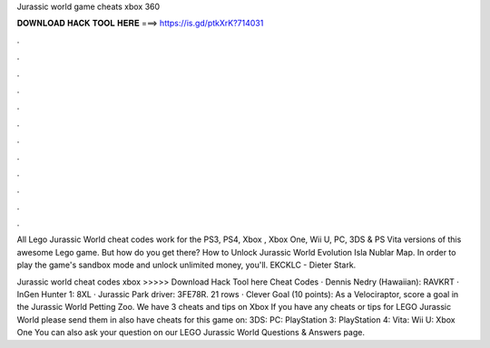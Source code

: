 Jurassic world game cheats xbox 360



𝐃𝐎𝐖𝐍𝐋𝐎𝐀𝐃 𝐇𝐀𝐂𝐊 𝐓𝐎𝐎𝐋 𝐇𝐄𝐑𝐄 ===> https://is.gd/ptkXrK?714031



.



.



.



.



.



.



.



.



.



.



.



.

All Lego Jurassic World cheat codes work for the PS3, PS4, Xbox , Xbox One, Wii U, PC, 3DS & PS Vita versions of this awesome Lego game. But how do you get there? How to Unlock Jurassic World Evolution Isla Nublar Map. In order to play the game's sandbox mode and unlock unlimited money, you'll. EKCKLC - Dieter Stark.

Jurassic world cheat codes xbox >>>>> Download Hack Tool here Cheat Codes · Dennis Nedry (Hawaiian): RAVKRT · InGen Hunter 1: 8XL · Jurassic Park driver: 3FE78R. 21 rows · Clever Goal (10 points): As a Velociraptor, score a goal in the Jurassic World Petting Zoo. We have 3 cheats and tips on Xbox If you have any cheats or tips for LEGO Jurassic World please send them in  also have cheats for this game on: 3DS: PC: PlayStation 3: PlayStation 4: Vita: Wii U: Xbox One You can also ask your question on our LEGO Jurassic World Questions & Answers page.
